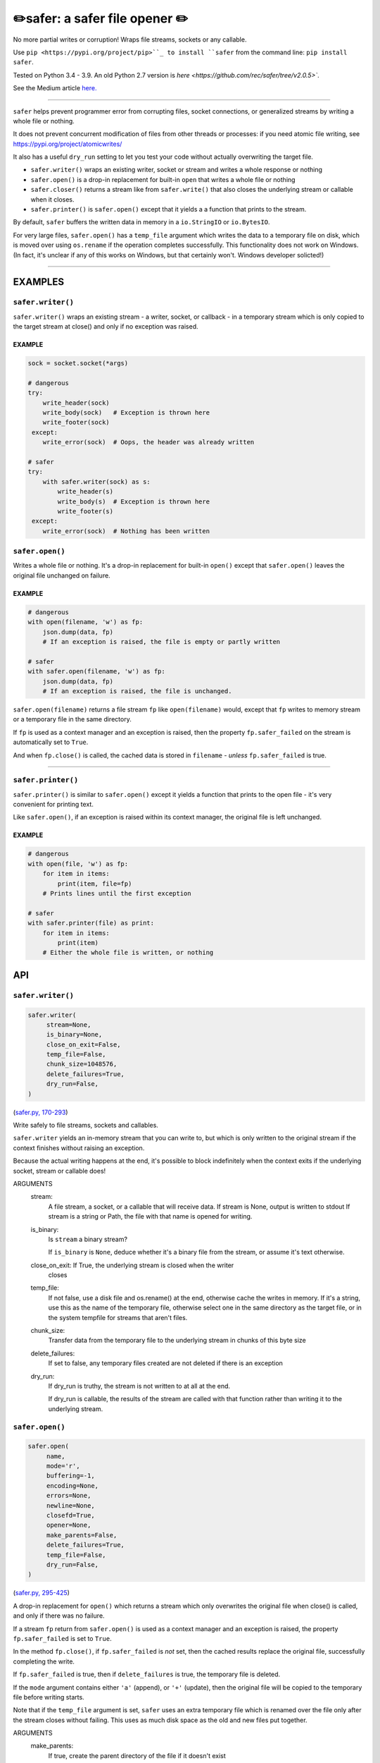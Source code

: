 ✏️safer: a safer file opener ✏️
-------------------------------

.. image:: https://raw.githubusercontent.com/rec/safer/master/safer.png
   :alt: safer logo

|doks_0| |doks_1| |doks_2| |doks_3| |doks_4| |doks_5| |doks_6| |doks_7|

.. |doks_0| image:: https://img.shields.io/travis/rec/safer
   :alt: Travis (.org)
   :target: https://img.shields.io/travis/rec/safer

.. |doks_1| image:: https://img.shields.io/codecov/c/github/rec/safer
   :alt: Codecov
   :target: https://img.shields.io/codecov/c/github/rec/safer

.. |doks_2| image:: https://img.shields.io/github/v/release/rec/safer
   :alt: GitHub release (latest SemVer including pre-releases)
   :target: https://img.shields.io/github/v/release/rec/safer

.. |doks_3| image:: https://img.shields.io/pypi/pyversions/safer
   :alt: PyPI - Python Version
   :target: https://img.shields.io/pypi/pyversions/safer

.. |doks_4| image:: https://img.shields.io/github/languages/top/rec/safer
   :alt: GitHub top language
   :target: https://img.shields.io/github/languages/top/rec/safer

.. |doks_5| image:: https://img.shields.io/codefactor/grade/github/rec/safer
   :alt: CodeFactor Grade
   :target: https://img.shields.io/codefactor/grade/github/rec/safer

.. |doks_6| image:: https://img.shields.io/pypi/l/safer
   :alt: PyPI - License
   :target: https://img.shields.io/pypi/l/safer

.. |doks_7| image:: https://img.shields.io/github/languages/code-size/rec/safer
   :alt: GitHub code size in bytes
   :target: https://img.shields.io/github/languages/code-size/rec/safer

No more partial writes or corruption! Wraps file streams, sockets or
any callable.

Use ``pip <https://pypi.org/project/pip>``_ to install ``safer`` from the command
line: ``pip install safer``.

Tested on Python 3.4 - 3.9.  An old Python 2.7 version
is `here <https://github.com/rec/safer/tree/v2.0.5>``.

See the Medium article `here. <https://medium.com/@TomSwirly/%EF%B8%8F-safer-a-safer-file-writer-%EF%B8%8F-5fe267dbe3f5>`_

-------

``safer`` helps prevent programmer error from corrupting files, socket
connections, or generalized streams by writing a whole file or nothing.

It does not prevent concurrent modification of files from other threads or
processes: if you need atomic file writing, see
https://pypi.org/project/atomicwrites/

It also has a useful ``dry_run`` setting to let you test your code without
actually overwriting the target file.

* ``safer.writer()`` wraps an existing writer, socket or stream and writes a
  whole response or nothing

* ``safer.open()`` is a drop-in replacement for built-in ``open`` that
  writes a whole file or nothing

* ``safer.closer()`` returns a stream like from ``safer.write()`` that also
  closes the underlying stream or callable when it closes.

* ``safer.printer()`` is ``safer.open()`` except that it yields a
  a function that prints to the stream.

By default, ``safer`` buffers the written data in memory in a ``io.StringIO``
or ``io.BytesIO``.

For very large files, ``safer.open()`` has a ``temp_file`` argument which
writes the data to a temporary file on disk, which is moved over using
``os.rename`` if the operation completes successfully.  This functionality
does not work on Windows.  (In fact, it's unclear if any of this works on
Windows, but that certainly won't.  Windows developer solicted!)

--------

EXAMPLES
=========

``safer.writer()``
~~~~~~~~~~~~~~~~~~~

``safer.writer()`` wraps an existing stream - a writer, socket, or callback -
in a temporary stream which is only copied to the target stream at close() and
only if no exception was raised.

EXAMPLE
^^^^^^^

.. code-block:: python

    sock = socket.socket(*args)

    # dangerous
    try:
        write_header(sock)
        write_body(sock)   # Exception is thrown here
        write_footer(sock)
     except:
        write_error(sock)  # Oops, the header was already written

    # safer
    try:
        with safer.writer(sock) as s:
            write_header(s)
            write_body(s)  # Exception is thrown here
            write_footer(s)
     except:
        write_error(sock)  # Nothing has been written

``safer.open()``
~~~~~~~~~~~~~~~~~

Writes a whole file or nothing. It's a drop-in replacement for built-in
``open()`` except that ``safer.open()`` leaves the original file unchanged on
failure.

EXAMPLE
^^^^^^^

.. code-block:: python

    # dangerous
    with open(filename, 'w') as fp:
        json.dump(data, fp)
        # If an exception is raised, the file is empty or partly written

    # safer
    with safer.open(filename, 'w') as fp:
        json.dump(data, fp)
        # If an exception is raised, the file is unchanged.


``safer.open(filename)`` returns a file stream ``fp`` like ``open(filename)``
would, except that ``fp`` writes to memory stream or a temporary file in the
same directory.

If ``fp`` is used as a context manager and an exception is raised, then the
property ``fp.safer_failed`` on the stream is automatically set to ``True``.

And when ``fp.close()`` is called, the cached data is stored in ``filename`` -
*unless* ``fp.safer_failed`` is true.

------------------------------------

``safer.printer()``
~~~~~~~~~~~~~~~~~~~

``safer.printer()`` is similar to ``safer.open()`` except it yields a function
that prints to the open file - it's very convenient for printing text.

Like ``safer.open()``, if an exception is raised within its context manager,
the original file is left unchanged.

EXAMPLE
^^^^^^^

.. code-block:: python

    # dangerous
    with open(file, 'w') as fp:
        for item in items:
            print(item, file=fp)
        # Prints lines until the first exception

    # safer
    with safer.printer(file) as print:
        for item in items:
            print(item)
        # Either the whole file is written, or nothing

API
===

``safer.writer()``
~~~~~~~~~~~~~~~~~~

.. code-block:: python

  safer.writer(
       stream=None,
       is_binary=None,
       close_on_exit=False,
       temp_file=False,
       chunk_size=1048576,
       delete_failures=True,
       dry_run=False,
  )

(`safer.py, 170-293 <https://github.com/rec/safer/blob/master/safer.py#L170-L293>`_)

Write safely to file streams, sockets and callables.

``safer.writer`` yields an in-memory stream that you can write
to, but which is only written to the original stream if the
context finishes without raising an exception.

Because the actual writing happens at the end, it's possible to block
indefinitely when the context exits if the underlying socket, stream or
callable does!

ARGUMENTS
  stream:
    A file stream, a socket, or a callable that will receive data.
    If stream is None, output is written to stdout
    If stream is a string or Path, the file with that name is opened for
    writing.

  is_binary:
    Is ``stream`` a binary stream?

    If ``is_binary`` is ``None``, deduce whether it's a binary file from
    the stream, or assume it's text otherwise.

  close_on_exit: If True, the underlying stream is closed when the writer
    closes

  temp_file:
    If not false, use a disk file and os.rename() at the end, otherwise
    cache the writes in memory.  If it's a string, use this as the
    name of the temporary file, otherwise select one in the same
    directory as the target file, or in the system tempfile for streams
    that aren't files.

  chunk_size:
    Transfer data from the temporary file to the underlying stream in
    chunks of this byte size

  delete_failures:
    If set to false, any temporary files created are not deleted
    if there is an exception

  dry_run:
    If dry_run is truthy, the stream is not written to at all at the end.

    If dry_run is callable, the results of the stream are called with that
    function rather than writing it to the underlying stream.

``safer.open()``
~~~~~~~~~~~~~~~~

.. code-block:: python

  safer.open(
       name,
       mode='r',
       buffering=-1,
       encoding=None,
       errors=None,
       newline=None,
       closefd=True,
       opener=None,
       make_parents=False,
       delete_failures=True,
       temp_file=False,
       dry_run=False,
  )

(`safer.py, 295-425 <https://github.com/rec/safer/blob/master/safer.py#L295-L425>`_)

A drop-in replacement for ``open()`` which returns a stream which only
overwrites the original file when close() is called, and only if there was
no failure.

If a stream ``fp`` return from ``safer.open()`` is used as a context
manager and an exception is raised, the property ``fp.safer_failed`` is
set to ``True``.

In the method ``fp.close()``, if ``fp.safer_failed`` is *not* set, then the
cached results replace the original file, successfully completing the
write.

If ``fp.safer_failed`` is true, then if ``delete_failures`` is true, the
temporary file is deleted.

If the ``mode`` argument contains either ``'a'`` (append), or ``'+'``
(update), then the original file will be copied to the temporary file
before writing starts.

Note that if the ``temp_file`` argument is set, ``safer`` uses an extra
temporary file which is renamed over the file only after the stream closes
without failing. This uses as much disk space as the old and new files put
together.

ARGUMENTS
  make_parents:
    If true, create the parent directory of the file if it doesn't exist

  delete_failures:
    If set to false, any temporary files created are not deleted
    if there is an exception

  temp_file:
    If true, use a disk file and os.rename() at the end, otherwise
    cache the writes in memory.  If it's a string, use this as the
    name of the temporary file, otherwise select one in the same
    directory as the target file, or in the system tempfile for streams
    that aren't files.

  dry_run:
     If dry_run is True, the file is not written to at all

The remaining arguments are the same as for built-in ``open()``.

``safer.closer(stream, is_binary=None, close_on_exit=True, **kwds)``
~~~~~~~~~~~~~~~~~~~~~~~~~~~~~~~~~~~~~~~~~~~~~~~~~~~~~~~~~~~~~~~~~~~~

(`safer.py, 427-435 <https://github.com/rec/safer/blob/master/safer.py#L427-L435>`_)

Like ``safer.writer()`` but with ``close_on_exit=True`` by default

ARGUMENTS
  Same as for ``safer.writer()``

``safer.printer(name, mode='w', *args, **kwargs)``
~~~~~~~~~~~~~~~~~~~~~~~~~~~~~~~~~~~~~~~~~~~~~~~~~~

(`safer.py, 510-528 <https://github.com/rec/safer/blob/master/safer.py#L510-L528>`_)

A context manager that yields a function that prints to the opened file,
only writing to the original file at the exit of the context,
and only if there was no exception thrown

ARGUMENTS
  Same as for ``safer.open()``

``safer.dump(obj, stream, dump=<function dump at 0x109bfa510>, **kwargs)``
~~~~~~~~~~~~~~~~~~~~~~~~~~~~~~~~~~~~~~~~~~~~~~~~~~~~~~~~~~~~~~~~~~~~~~~~~~

(`safer.py, 437-462 <https://github.com/rec/safer/blob/master/safer.py#L437-L462>`_)

Safely serialize ``obj`` as a formatted stream to ``fp`` (a
``.write()``-supporting file-like object, or a filename),
using ``json.dump`` by default

ARGUMENTS
  obj:
    The object to be serialized

  stream:
    A file stream, a socket, or a callable that will receive data.
    If stream is None, output is written to stdout.
    If stream is a string or Path, the file with that name is opened for
    writing.

  dump:
    A function or module or the name of a function or module to dump data.
    If None, default to ``json.dump``.

  kwargs:
    Arguments that are passed to the dump function

``safer.dumper(dump)``
~~~~~~~~~~~~~~~~~~~~~~

(`safer.py, 464-485 <https://github.com/rec/safer/blob/master/safer.py#L464-L485>`_)

Wrap a serialization "dump" function so it runs safely.

ARGUMENTS
  dump:
    A function or module, or the name of a function or module, that dumps
    data.

EXAMPLE

.. code-block:: python

    yaml_dump = safe.dumper('yaml')

    def do_stuff(filename):
        data = {'Response': 'hello'}
        yaml_dump(data, filename)

(automatically generated by `doks <https://github.com/rec/doks/>`_ on 2021-01-10T14:25:21.221422)
